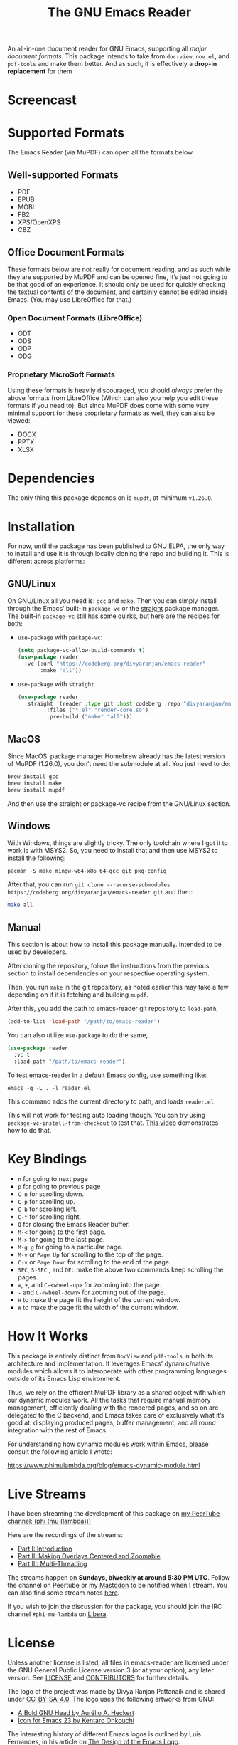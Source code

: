 #+TITLE: The GNU Emacs Reader
#+OPTIONS: toc:nil

#+begin_src org :exports none
Copyright (C) 2025  Divya Ranjan Pattanaik
Copyright (C) 2025  Tushar

This program is free software; you can redistribute it and/or modify
it under the terms of the GNU General Public License as published by
the Free Software Foundation, either version 3 of the License, or (at
your option) any later version.

This program is distributed in the hope that it will be useful, but
WITHOUT ANY WARRANTY; without even the implied warranty of
MERCHANTABILITY or FITNESS FOR A PARTICULAR PURPOSE. See the GNU
General Public License for more details.

You should have received a copy of the GNU General Public License
along with this program. If not, see <https://www.gnu.org/licenses/>.
#+end_src

[[file:extras/emacs-reader-logo.png]]

An all-in-one document reader for GNU Emacs, supporting all [[* Supported Formats][major document formats]]. This package intends to take from =doc-view=, =nov.el=, and =pdf-tools= and make them better. And as such, it is effectively a *drop-in replacement* for them

* Screencast
[[file:extras/emacs-reader-2025-05-14_04.32.41.gif]]

* Supported Formats
The Emacs Reader (via MuPDF) can open all the formats below.

** Well-supported Formats
+ PDF
+ EPUB
+ MOBI
+ FB2
+ XPS/OpenXPS
+ CBZ

** Office Document Formats
These formats below are not really for document reading, and as such while they are supported by MuPDF and can be opened fine, it’s just not going to be that good of an experience. It should only be used for quickly checking the textual contents of the document, and certainly cannot be edited inside Emacs. (You may use LibreOffice for that.)

*** Open Document Formats (LibreOffice)
+ ODT
+ ODS
+ ODP
+ ODG

*** Proprietary Micro$oft Formats
Using these formats is heavily discouraged, you should /always/ prefer the above formats from LibreOffice (Which can also you help you edit these formats if you need to). But since MuPDF does come with some very minimal support for these proprietary formats as well, they can also be viewed:

+ DOCX
+ PPTX
+ XLSX

* Dependencies
The only thing this package depends on is =mupdf=, at minimum =v1.26.0=.

* Installation
For now, until the package has been published to GNU ELPA, the only way to install and use it is through locally cloning the repo and building it. This is different across platforms:

** GNU/Linux
On GNU/Linux all you need is: =gcc= and =make=. Then you can simply install through the Emacs’ built-in =package-vc= or the [[https://github.com/radian-software/straight.el][straight]] package manager. The built-in =package-vc= still has some quirks, but here are the recipes for both:

- =use-package= with =package-vc=:
   #+begin_src emacs-lisp
     (setq package-vc-allow-build-commands t)
     (use-package reader
       :vc (:url "https://codeberg.org/divyaranjan/emacs-reader"
     	    :make "all"))
   #+end_src

-  =use-package= with =straight=
   #+begin_src emacs-lisp
     (use-package reader
       :straight '(reader :type git :host codeberg :repo "divyaranjan/emacs-reader"
     	      :files ("*.el" "render-core.so")
     	      :pre-build ("make" "all")))
   #+end_src

** MacOS
Since MacOS’ package manager Homebrew already has the latest version of MuPDF (1.26.0), you don’t need the submodule at all. You just need to do:
#+begin_src sh
  brew install gcc
  brew install make
  brew install mupdf
#+end_src

And then use the straight or package-vc recipe from the GNU/Linux section.

** Windows
With Windows, things are slightly tricky. The only toolchain where I got it to work is with MSYS2. So, you need to install that and then use MSYS2 to install the following:

#+begin_src shell
pacman -S make mingw-w64-x86_64-gcc git pkg-config
#+end_src

After that, you can run =git clone --recurse-submodules https://codeberg.org/divyaranjan/emacs-reader.git= and then:
#+begin_src sh
make all
#+end_src

** Manual
This section is about how to install this package manually. Intended to be used by developers.

After cloning the repository, follow the instructions from the previous section to install dependencies on your respective operating system.

Then, you run =make= in the git repository, as noted earlier this may take a few depending on if it is fetching and building =mupdf=.

After this, you add the path to emacs-reader git repository to =load-path=,
#+begin_src emacs-lisp
  (add-to-list 'load-path "/path/to/emacs-reader")
#+end_src

You can also utilize =use-package= to do the same,
#+begin_src emacs-lisp
  (use-package reader
    :vc t
    :load-path "/path/to/emacs-reader")
#+end_src

To test emacs-reader in a default Emacs config, use something like:
#+begin_src shell
  emacs -q -L . -l reader.el
#+end_src
This command adds the current directory to path, and loads =reader.el=.

This will not work for testing auto loading though. You can try using =package-vc-install-from-checkout= to test that. [[https://codeberg.org/attachments/2555c252-0977-484e-b369-38b18a321a48][This video]] demonstrates how to do that.

* Key Bindings
- =n= for going to next page
- =p=  for going to previous page
- =C-n= for scrolling down.
- =C-p= for scrolling up.
- =C-b= for scrolling left.
- =C-f= for scrolling right.
- =Q= for closing the Emacs Reader buffer.
- =M-<= for going to the first page.
- =M->= for going to the last page.
- =M-g g= for going to a particular page.
- =M-v= or =Page Up=  for scrolling to the top of the page.
- =C-v=  or =Page Down= for scrolling to the end of the page.
- =SPC=, =S-SPC= , and =DEL= make the above two commands keep scrolling the pages.
- ===, =+=, and =C-<wheel-up>= for zooming into the page.
- =-= and =C-<wheel-down>= for zooming out of the page.
- =H= to make the page fit the height of the current window.
- =W= to make the page fit the width of the current window.

* How It Works
This package is entirely distinct from =DocView= and =pdf-tools= in both its architecture and implementation. It leverages Emacs’ dynamic/native modules which allows it to interoperate with other programming languages outside of its Emacs Lisp environment.

Thus, we rely on the efficient MuPDF library as a shared object with which our dynamic modules work. All the tasks that require manual memory management, efficiently dealing with the rendered pages, and so on are delegated to the C backend, and Emacs takes care of exclusively what it’s good at: displaying produced pages, buffer management, and all round integration with the rest of Emacs.

For understanding how dynamic modules work within Emacs, please consult the following article I wrote:

https://www.phimulambda.org/blog/emacs-dynamic-module.html

* Live Streams

I have been streaming the development of this package on [[https://tv.dyne.org/c/phimulambda/][my PeerTube channel: (phi (mu (lambda)))]]

Here are the recordings of the streams:

- [[https://tv.dyne.org/w/8W8o4fWz94bMYVMUWExkX7][Part I: Introduction]]
- [[https://tv.dyne.org/w/fmJnktiZMjrUKJU2s8Pxkq][Part II: Making Overlays Centered and Zoomable]]
- [[https://tv.dyne.org/w/fsHrNnwYYnnYweArgtBHSe][Part III: Multi-Threading]]

The streams happen on *Sundays, biweekly at around 5:30 PM UTC*. Follow the channel on Peertube or my [[https://mathstodon.xyz/@divyaranjan][Mastodon]] to be notified when I stream. You can also find some stream notes [[file:doc/][here]].

If you wish to join the discussion for the package, you should join the IRC channel =#phi-mu-lambda= on [[https://libera.chat/][Libera]].

* License
Unless another license is listed, all files in emacs-reader are licensed under the GNU General Public License version 3 (or at your option), any later version. See [[file:LICENSE][LICENSE]] and [[file:CONTRIBUTORS][CONTRIBUTORS]] for further details.

The logo of the project was made by Divya Ranjan Pattanaik and is shared under [[http://creativecommons.org/licenses/by-sa/4.0/][CC-BY-SA-4.0]]. The logo uses the following artworks from GNU:

- [[https://www.gnu.org/graphics/heckert_gnu.html][A Bold GNU Head by Aurélio A. Heckert]]
- [[https://commons.wikimedia.org/wiki/File:Emacs_512.png][Icon for Emacs 23 by Kentaro Ohkouchi]]

The interesting history of different Emacs logos is outlined by Luis Fernandes, in his article on [[https://www.ee.torontomu.ca/~elf/emacs/logo/][The Design of the Emacs Logo]].
